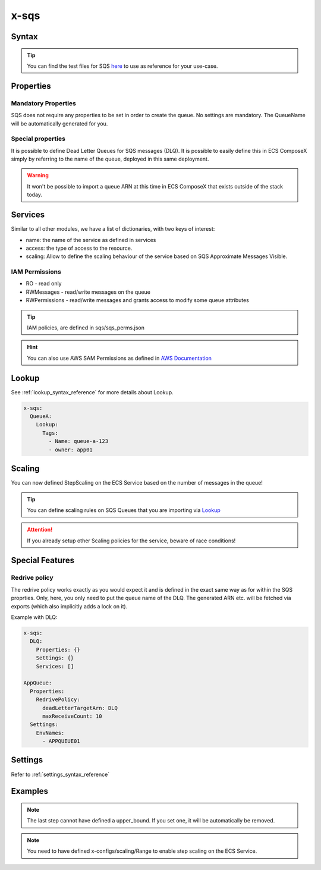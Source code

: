 .. meta::
    :description: ECS Compose-X AWS SQS syntax reference
    :keywords: AWS, AWS ECS, Docker, Compose, docker-compose, AWS SQS, queuing, messages

.. _sqs_syntax_reference:

======
x-sqs
======

Syntax
=======

.. code-block:: yaml
    :caption: SNS Syntax Reference

    x-sns:
      QueueA:
        Properties: {}
        Settings: {}
        Services: []

.. tip::

    You can find the test files for SQS `here <https://github.com/compose-x/ecs_composex/tree/main/use-cases/sqs>`__ to use
    as reference for your use-case.

Properties
==========

Mandatory Properties
--------------------

SQS does not require any properties to be set in order to create the queue. No settings are mandatory. The QueueName
will be automatically generated for you.



Special properties
------------------

It is possible to define Dead Letter Queues for SQS messages (DLQ). It is possible to easily define this in ECS ComposeX
simply by referring to the name of the queue, deployed in this same deployment.

.. warning:: It won't be possible to import a queue ARN at this time in ECS ComposeX that exists outside of the stack today.


Services
========

Similar to all other modules, we have a list of dictionaries, with two keys of interest:

* name: the name of the service as defined in services
* access: the type of access to the resource.
* scaling: Allow to define the scaling behaviour of the service based on SQS Approximate Messages Visible.

IAM Permissions
----------------

* RO - read only
* RWMessages - read/write messages on the queue
* RWPermissions - read/write messages and grants access to modify some queue attributes

.. tip::

    IAM policies, are defined in sqs/sqs_perms.json

.. hint::

    You can also use AWS SAM Permissions as defined in `AWS Documentation <https://docs.aws.amazon.com/serverless-application-model/latest/developerguide/serverless-policy-template-list.html>`__

    .. code-block:: yaml
        :caption: SAM Policy Example

        services:
          serviceA: {}
        x-sqs:
          QueueA:
            Services:
              - name: serviceA
                access: SQSPollerPolicy

Lookup
======

See :ref:`lookup_syntax_reference` for more details about Lookup.

.. code-block:: yaml

    x-sqs:
      QueueA:
        Lookup:
          Tags:
            - Name: queue-a-123
            - owner: app01

Scaling
=======

You can now defined StepScaling on the ECS Service based on the number of messages in the queue!

.. code-block:: yaml
    :caption: Scaling Syntax

    scaling:
      steps:
        - lower_bound: int
          upper_bound: int
          count: int
      scaling_in_cooldown: int
      scaling_out_cooldown: int


.. tip::

    You can define scaling rules on SQS Queues that you are importing via `Lookup`_

.. attention::

    If you already setup other Scaling policies for the service, beware of race conditions!

Special Features
=================

Redrive policy
--------------

The redrive policy works exactly as you would expect it and is defined in the exact same way as for within
the SQS proprties. Only, here, you only need to put the queue name of the DLQ. The generated ARN etc. will be
fetched via exports (which also implicitly adds a lock on it).

Example with DLQ:

.. code-block:: yaml

    x-sqs:
      DLQ:
        Properties: {}
        Settings: {}
        Services: []

    AppQueue:
      Properties:
        RedrivePolicy:
          deadLetterTargetArn: DLQ
          maxReceiveCount: 10
      Settings:
        EnvNames:
          - APPQUEUE01


Settings
===========

Refer to :ref:`settings_syntax_reference`

Examples
========

.. code-block:: yaml
    :caption: Simple SQS Queues with DLQ configured

    x-sqs:
      Queue02:
        Services:
          - name: app02
            access: RWPermissions
          - name: app03
            access: RO
        Properties:
          RedrivePolicy:
            deadLetterTargetArn: Queue01
            maxReceiveCount: 10
        Settings:
          EnvNames:
            - APP_QUEUE
            - AppQueue

      Queue01:
        Services:
          - name: app03
            access: RWMessages
        Properties: {}
        Settings:
          EnvNames:
            - DLQ
            - dlq


.. code-block:: yaml
    :caption: SQS Queue with scaling definition

    x-sqs:
      QueueA:
        Services:
          - name: abcd
            access: RWMessages
            scaling:
              ScaleInCooldown: 120
              ScaleOutCooldown: 60
              steps:
                - lower_bound: 0
                  upper_bound: 10
                  count: 1 # Gives you 1 container if there is between 0 and 10 messages in the queue.
                - lower_bound: 10
                  upper_bound: 100
                  count: 10 # Gives you 10 containers if you have between 10 and 100 messages in the queue.
                - lower_bound: 100
                  count: 20 # Gives you 20 containers if there is 100+ messages in the queue

.. note::

    The last step cannot have defined a upper_bound. If you set one, it will be automatically be removed.

.. note::

    You need to have defined x-configs/scaling/Range to enable step scaling on the ECS Service.

.. _Engine: https://docs.aws.amazon.com/AWSCloudFormation/latest/UserGuide/aws-resource-rds-dbcluster.html#cfn-rds-dbcluster-engine
.. _EngineVersion: https://docs.aws.amazon.com/AWSCloudFormation/latest/UserGuide/aws-resource-rds-dbcluster.html#cfn-rds-dbcluster-engineversion
